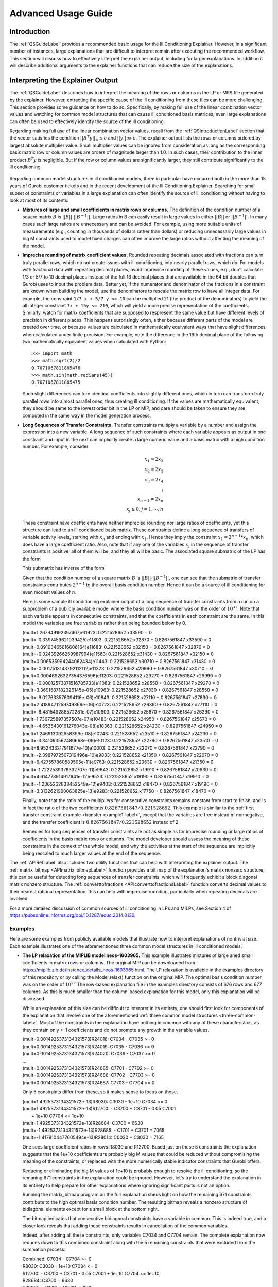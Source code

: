 .. _AdvUsageLabel:

Advanced Usage Guide
####################

Introduction
************

The :ref:`QSGuideLabel` provides a recommended basic usage for
the Ill Conditioning Explainer.   However, in a significant number
of instances, large explanations that are difficult to interpret
remain after executing the recommended workflow.   This section will
discuss how to effectively interpret the explainer output, including
for larger explanations.  In addition it will describe additional
arguments to the explainer functions that can reduce the size of the
explanations.

Interpreting the Explainer Output
*********************************

The :ref:`QSGuideLabel` describes how to interpret the meaning of
the rows or columns in the LP or MPS file generated by the explainer.
However, extracting the specific cause of the ill conditioning from
these files can be more challenging.   This section provides some guidance
on how to do so.   Specifically, by making full use of the linear combination
vector values and watching for common model structures that can cause
ill conditioned basis matrices, even large explanations can often be
used to effectively identify the source of the ill conditioning.

Regarding making full use of the linear combination vector values, recall
from the :ref:`QSIntroductionLabel` section that the vector satisfies
the condition :math:`||B^{T}y||_{\infty} \leq \epsilon` and
:math:`||y|| \gg \epsilon`.  The explainer output lists the rows or
columns ordered by largest absolute multiplier value.   Small multiplier
values can be ignored from consideration as long as the corresponding
basis matrix row or column values are orders of magnitude larger than 1.0.
In such cases, their contribution to the inner product :math:`B^{T}y`
is negligible.  But if the row or column values are significantly larger,
they still contribute significantly to the ill conditioning.

  .. _three-common-label:

Regarding common model structures in ill conditioned models, three in
particular have occurred both in the more than 15 years of Gurobi customer
tickets and in the recent development of the Ill Conditioning Explainer.
Searching for small subset of constraints or variables in a large
explanation can often identify the source of ill conditioning without
having to look at most of its contents.

* **Mixtures of large and small coefficients in matrix rows or columns.**
  The definition of the condition number of a square matrix :math:`B` is
  :math:`||B||\cdot||B^{-1}||`. Large ratios in B can easily result in large
  values in either :math:`||B||` or :math:`||B^{-1}||`.   In many cases
  such large ratios are unnecessary and can be avoided.   For example,
  using more suitable units of measurements (e.g., counting in thousands
  of dollars rather than dollars) or reducing unnecessarily large values
  in big M constraints used to model fixed charges can often improve the large
  ratios without affecting the meaning of the model.

* **Imprecise rounding of matrix coefficient values.**
  Rounded repeating decimals associated with fractions can turn truly
  parallel rows, which do not create issues with ill conditioning, into
  nearly parallel rows, which do.  For models with fractional data
  with repeating decimal places, avoid imprecise rounding
  of these values, e.g.,  don't calculate 1/3 or 5/7 to 10 decimal places
  instead of the full 16 decimal places that are available in the 64 bit
  doubles that Gurobi uses to input the problem data.  Better yet, if the
  numerator and denominator of the fractions in a constraint are known
  when building the model, use the denominators to rescale the matrix row
  to have all integer data.  For example, the constraint ``1/3 x + 5/7 y <= 10``
  can be multiplied 21 (the product of the denominators) to yield the all
  integer constraint ``7x + 15y <= 210``, which will yield a more precise
  representation of the coefficients.   Similarly, watch for matrix
  coefficients that are supposed to respresent the same value but have
  different levels of precision in different places.   This happens
  surprisingly often, either because different parts of the model are
  created over time, or because values are calculated in mathematically
  equivalent ways that have slight differences when calculated under
  finite precision.  For example, note the difference in the 16th
  decimal place of the following two mathematically equivalent values
  when calculated with Python::

    >>> import math
    >>> math.sqrt(2)/2
    0.7071067811865476
    >>> math.sin(math.radians(45))
    0.7071067811865475

  Such slight differences can turn identical coefficients into slightly
  different ones, which in turn can transform truly parallel rows into
  almost parallel ones, thus creating ill conditioning.  If the values
  are mathematically equivalent, they should be same to the lowest order
  bit in the LP or MIP, and care should be taken to ensure they are
  computed in the same way in the model generation process.

  
* **Long Sequences of Transfer Constraints.**
  Transfer constraints multiply a variable by a number and assign
  the expression into a new variable.   A long sequence of such
  constraints where each variable appears as output in one constraint
  and input in the next can implicitly create a large numeric value and
  a basis matrix with a high condition number.   For example, consider

  .. _transfer-example1-label:
  
  .. math::

     x_1 = 2x_2 \\
     x_2 = 2x_3 \\
     x_3 = 2x_4 \\
     \vdots     \\
     x_{n-1} = 2x_n  \\
     x_j \geq 0, j=1,\cdots, n

  These constraint have coefficients have neither imprecise rounding nor
  large ratios of coefficients, yet this structure can lead to an ill
  conditioned basis matrix.  These constraints define a long sequence of
  transfers of variable activity levels, starting with :math:`x_n` and
  ending with :math:`x_1`.   Hence they imply the constraint
  :math:`x_1=2^{n-1}*x_n`, which does have a large coefficient ratio.
  Also, note that if any one of the variables :math:`x_j` in the sequence
  of transfer constraints is positive, all of them will be, and they
  all will be basic.  The associated square submatrix of the LP has the form

  .. image:: _static/Basis.png
      :align: center
      :scale: 60 %


  This submatrix has inverse of the form

  .. image:: _static/BasisInv.png
      :align: center
      :scale: 60 %

  Given that the condition number of a square matrix :math:`B` is
  :math:`||B||\cdot||B^{-1}||`, one can see that the submatrix of transfer
  constraints contributes :math:`2^{n-1}` to the overall basis condition
  number.  Hence it can be a source of ill conditioning for even modest
  values of :math:`n`.

  .. _transfer-example2-label:


  Here is some sample ill conditioning explainer output of a long
  sequence of transfer constraints from a run on a subproblem of
  a publicly available model where the basis condition number was on
  the order of :math:`10^{31}`.  Note that each variable appears in
  consecutive constraints, and that the coefficients in each constraint
  are the same.  In this model the variables are free variables rather than
  being bounded below by 0.

  | (mult=1.267949192397407)e11923: 0.221528652 x33590 = 0
  | (mult=-0.3397459621039425)e11803: 0.221528652 x32870 + 0.8267561847 x33590 = 0
  | (mult=0.09103465616606164)e11683: 0.221528652 x32150 + 0.8267561847 x32870 = 0
  | (mult=-0.02439266259987994)e11563: 0.221528652 x31430 + 0.8267561847 x32150 = 0
  | (mult=0.006535994244062434)e11443: 0.221528652 x30710 + 0.8267561847 x31430 = 0
  | (mult=-0.0017513143792112112)e11323: 0.221528652 x29990 + 0.8267561847 x30710 = 0
  | (mult=0.00046926327354376596)e11203: 0.221528652 x29270 + 0.8267561847 x29990 = 0
  | (mult=-0.00012573871516785733)e11083: 0.221528652 x28550 + 0.8267561847 x29270 = 0
  | (mult=3.3691587182326145e-05)e10963: 0.221528652 x27830 + 0.8267561847 x28550 = 0
  | (mult=-9.027633576094116e-06)e10843: 0.221528652 x27110 + 0.8267561847 x27830 = 0
  | (mult=2.4189471259749366e-06)e10723: 0.221528652 x26390 + 0.8267561847 x27110 = 0
  | (mult=-6.481549288572281e-07)e10603: 0.221528652 x25670 + 0.8267561847 x26390 = 0
  | (mult=1.736725897357507e-07)e10483: 0.221528652 x24950 + 0.8267561847 x25670 = 0
  | (mult=-4.6535430161276043e-08)e10363: 0.221528652 x24230 + 0.8267561847 x24950 = 0
  | (mult=1.246913092958399e-08)e10243: 0.221528652 x23510 + 0.8267561847 x24230 = 0
  | (mult=-3.341093562480668e-09)e10123: 0.221528652 x22790 + 0.8267561847 x23510 = 0
  | (mult=8.952433217911677e-10)e10003: 0.221528652 x22070 + 0.8267561847 x22790 = 0
  | (mult=-2.3987972507319496e-10)e9883: 0.221528652 x21350 + 0.8267561847 x22070 = 0
  | (mult=6.427557860589595e-11)e9763: 0.221528652 x20630 + 0.8267561847 x21350 = 0
  | (mult=-1.7222589378332707e-11)e9643: 0.221528652 x19910 + 0.8267561847 x20630 = 0
  | (mult=4.614778914917941e-12)e9523: 0.221528652 x19190 + 0.8267561847 x19910 = 0
  | (mult=-1.2365262833452548e-12)e9403: 0.221528652 x18470 + 0.8267561847 x19190 = 0
  | (mult=3.3132621900063825e-13)e9283: 0.221528652 x17750 + 0.8267561847 x18470 = 0

  Finally, note that the ratio of the multipliers for consecutive constraints
  remains constant from start to finish, and is in fact the ratio of the two
  coefficients :math:`0.8267561847/0.221528652`.  This example is similar to the
  :ref:`first transfer constraint example <transfer-example1-label>`, except
  that the variables are free instead of nonnegative, and the transfer
  coefficient is :math:`0.8267561847/0.221528652` instead of 2.

  Remedies for long sequences of transfer constraints are not as simple
  as for imprecise rounding or large ratios of coefficients in the basis
  matrix rows or columns.   The model developer should assess the meaning of
  these constraints in the context of the whole model, and why the activities
  at the start of the sequence are implicitly being rescaled to much larger
  values at the end of the sequence.

The :ref:`APIRefLabel` also includes two utility functions that can help with
interpreting the explainer output.  The
:ref:`matrix_bitmap <APImatrix_bitmapLabel>`
function provides a bit map of the explanation's matrix nonzero structure;
this can be useful for detecting long sequences of transfer constraints,
which will frequently exhibit a block diagonal matrix nonzero structure.
The :ref:`converttofractions <APIconverttofractionsLabel>` function converts
decimal values to their nearest rational representation; this can help with imprecise rounding,
particularly when repeating decimals are involved.

For a more detailed discussion of common sources of ill conditioning
in LPs and MILPs, see Section 4 of
https://pubsonline.informs.org/doi/10.1287/educ.2014.0130.

Examples
--------
Here are some examples from publicly available models that illustrate how
to interpret explanations of nontrivial size.   Each example illustrates
one of the aforementioned three common model structures in ill conditioned
models.

* **The LP relaxation of the MIPLIB model neos-1603965.**
  This example illustrates mixtures of large aned small coefficients in matrix
  rows or columns. The original MIP can be downloaded from
  https://miplib.zib.de/instance_details_neos-1603965.html.   The LP
  relaxation is available in the examples directory of this repository
  or by calling the Model.relax() function on the original MIP.
  The optimal basis condition number was on the order of :math:`10^{22}` The
  row-based explanation file in the examples directory consists of 676 rows
  and 677 columns.  As this is much smaller than the column-based explanation
  for this model, only this explanation will be discussed.

  While an explanation of this size can be difficult to interpret in its
  entirety, one should first look for components of the explanation that
  involve one of the aforementioned :ref:`three common model structures
  <three-common-label>`.  Most
  of the constraints in the explanation have nothing in common with any
  of these characteristics, as they contain only +-1 coefficients
  and do not promote any growth in the variable values.

  | (mult=0.0014925373134321573)R24018: C7034 - C7035 >= 0
  | (mult=0.0014925373134321573)R24019: C7035 - C7036 >= 0
  | (mult=0.0014925373134321573)R24020: C7036 - C7037 >= 0
  | ...
  | (mult=0.0014925373134321573)R24685: C7701 - C7702 >= 0
  | (mult=0.0014925373134321573)R24686: C7702 - C7703 >= 0
  | (mult=0.0014925373134321573)R24687: C7703 - C7704 >= 0

  Only 5 constraints differ from these, so it makes sense to focus on
  those.

  | (mult=1.4925373134321572e-13)R8030: C3030 - 1e+10 C7034 <= 0
  | (mult=1.4925373134321572e-13)R12700: - C3700 + C3701 - 0.05 C7001
  |  + 1e+10 C7704 <= 1e+10
  | (mult=1.4925373134321572e-13)R28684: C3700 = 6630
  | (mult=-1.4925373134321572e-13)R28685: - C1701 + C3701 = 7065
  | (mult=-1.4179104477605494e-13)R28014: C0030 + C3030 = 7165

  One sees large coefficient ratios in rows R8030 and R12700.  Based
  just on these 5 constraints the explanation suggests that the 1e+10
  coefficients are probably big M values that could be reduced without
  compromising the meaning of the constraints, or replaced with the more
  numerically stable indicator constraints that Gurobi offers.

  Reducing or eliminating the big M values of 1e+10 is probably enough
  to resolve the ill conditioning, so the remaning 671 constraints in the
  explanation could be ignored.   However, let's try to understand the
  explanation in its entirety to help prepare for other explanations where
  ignoring significant parts is not an option.

  Running the matrix_bitmap program on the full explanation sheds light
  on how the remaining 671 constraints contribute to the high optimal basis
  condition number.  The resulting bitmap reveals a nonzero structure of
  bidiagonal elements except for a small block at the bottom right.

  .. image:: _static/1603965_bitmap1.png
      :scale: 60 %
  .. image:: _static/1603965_bitmap2.png
      :align: center	     
      :scale: 60 %   
	      
  The bitmap indicates that consecutive bidiagonal constraints have a variable
  in common.  This is indeed true, and a closer look reveals that adding
  these constraints results in cancellation of the common variables.

  .. image:: _static/1603965_agg.png
      :align: center	     
      :scale: 40 %

  Indeed, after adding all these constraints, only variables C7034 and C7704
  remain.   The complete explanation now reduces down to this combined
  constraint along with the 5 remaining constraints that were excluded
  from the summation process.

  | Combined: C7034 - C7704 >= 0
  | R8030: C3030 - 1e+10 C7034 <= 0
  | R12700: - C3700 + C3701 - 0.05 C7001 + 1e+10 C7704 <= 1e+10
  | R28684: C3700 = 6630
  | R28685: - C1701 + C3701 = 7065
  | R28014: C0030 + C3030 = 7165

  From just these constraints one can construct a nonzero vector

  :math:`y=(1, 10^{-10}, 10^{-10}, 10^{-10}, -10^{-10}, -10^{-10})`

  that satisfies the condition of a certificate of ill conditioning, namely
  :math:`||B^{T}y||_{\infty} \leq \epsilon` and :math:`||y|| \gg \epsilon`.	
  One can extend the certificate to the other 671 constraints involving
  bidiagonal constraints by setting each y value to 1 as well, i.e., for
  the full explanation the vector with 676 components
  
  :math:`y=(1, 1, \cdots, 1, 10^{-10}, 10^{-10}, 10^{-10}, -10^{-10},
  -10^{-10})`

  satisfies the certificate of ill conditioning criterion in the
  same way, namely
  
  :math:`y^{T}Bx = 10^{-10} C0030 + 10^{-10} C1701 - 5*10^{-12} C7001`

  has only small coefficients.


* **The LP relaxation of the MIPLIB model ns2122603.**
  This example illustrates a combination of imprecise rounding and mixtures
  of large and small coefficients.  The original model can be downloaded from
  the unstable set at https://miplib2010.zib.de/miplib2010-unstable.php. The
  LP relaxation is available in the examples directory of this repository
  or by calling the Model.relax() function on the original MIP.  The optimal
  basis condition number was on the order of :math:`10^{10}`.  The row-based
  explanation consists of 241 constraints and 241 variables, while the
  column based explanation consists of 187 constraints and 187 variables.
  Both reside in the examples directory of the repository.  Given the similar
  sizes, the discussion here will consider the row-based explanation.   

  An interpretation of all 241 constraints in the row-based explanation,
  while possible, is not really needed.   As with the previous example,
  searching for the :ref:`three common model structures
  <three-common-label>`. will suffice.   Using the
  :ref:`converttofractions <APIconverttofractionsLabel>` function if needed,
  one sees numerous constraints
  with the fraction 1/24 represented with only 7 decimal places and some
  rounding of the repeating decimal representation.

  | (mult=0.011788497081319169)R2209: C6379 - C6380 - 0.0416667 C14243 >= 0
  | (mult=0.011732361380931935)R2208: C6378 - C6379 - 0.0416667 C14242 >= 0
  | (mult=0.011676492993403688)R2207: C6377 - C6378 - 0.0416667 C14241 >= 0

  Coefficients like these could be represented exactly as, for example,

  | R2209better: 24 C6379 - 24 C6380 - C14243 >= 0

  Additionally, other constraints have coefficients with rounding errors in
  the 6th and 8th decimal places.

  | (mult=-5.640429225511564e-05)R5989: C6380 - 8.750007 C14244 <= 0.02083335
  | (mult=-5.613570038723414e-05)R5988: C6379 - 8.750007 C14243 <= 0.02083335

  These coefficients are clearly intended to be 35/4 and 1/48 respectively.
  Using those exact coefficients and multiplying by the least common denominator
  of 48 yields, for example,

  | R5989better: 48 C6380 - 420 C14244 <= 1

  Additional constraints in the explanation indicate unnecessarily large
  big M coefficents.

  | (mult=4.144857381208667e-12)R13507: 1e+08 C14195 - 1e+08 C12855
   - 0.0416667 C11595 >= -1e+08

  These big M coefficients can either be reduced without compromising
  the meaning of the model or replaced with indicator constraints.


* **An LP subproblem associated with the open MINLPLIB model
  topopt-cantilever_60x40_50.**
  This example was already discussed in the
  :ref:`second transfer constraint example <transfer-example2-label>`
  and will not be repeated here.   However, the model and row based explanation
  are available in the examples directory of the repository.  The easiest way
  to reproduce the basis with high condition number is to read in the
  cantilever_sublp.bas file that is included in the examples directory.
  Or, run the LP with presolve off.


* **The irish-electricity LP model from the Mittelmann benchmark set.**
  This example illustrates a more elaborate sequence of transfer constraints.
  The model can be downloadeded from
  https://plato.asu.edu/ftp/lptestset/irish-electricity.mps.bz2 and is also
  available in the examples directory of this repository.  It is the LP
  relaxation of the MIPLIB 2017 model of the same name that involves a unit
  commitment model for electrical power generation.  The optimal
  basis condition number was on the order of :math:`10^{38}`.  The row-based
  explanation size consists of 57 constraints and 58 variables, while the
  column-based explanation consists of 4698 constraints and 4431 variables.
  Given it's much smaller size, the discussion here will focus on the
  row-based explanation.

  Examination of the bit map generated by the
  :ref:`matrix_bitmap <APImatrix_bitmapLabel>` function indicates a nonzero
  pattern consistent with a long sequence of transfer constraints.

  .. image:: _static/irish_bitmap.png
      :align: center	     
      :scale: 60 %   
  
  However, this is more complicated than either of the previous examples
  of sequences of transfer constraints, both of which had a simple bidiagonal
  nonzero pattern.  The row based explanation appears to involve variables
  and constraints associated with activities for a single power source and
  multiple time periods.   However, the explanation sorts the constraints
  in descending order by absolute multiplier value, and the connection
  between consecutive time periods is not immediately clear.  

  | (mult=1.473670931920553)MinDownInit_24: v_24_13 = 0
  | (mult=-0.301174019398261)Link_u_v_24_14: v_24_13 + u_24_13 - v_24_14 >= 0
  | (mult=-0.11503823888171555)Link_u_v_24_15: v_24_14 + u_24_14 - v_24_15 >= 0
  | (mult=-0.04394069724688566)Link_u_v_24_16: v_24_15 + u_24_15 - v_24_16 >= 0
  | (mult=-0.01678385285894142)Link_u_v_24_17: v_24_16 + u_24_16 - v_24_17 >= 0
  | (mult=-0.006410861329938599)Link_u_v_24_18: v_24_17 + u_24_17 - v_24_18 >= 0
  |
  | ...
  |
  | (mult=0.001128095639494215)RampUpSlow_P_24_14: - 165 u_24_13 - 165 v_24_14 + 165 u_24_14 <= 0
  | (mult=-0.0009353320626839298)Link_u_v_24_20: v_24_19 + u_24_19 - v_24_20 >= 0
  | (mult=0.0004308941917262418)RampUpSlow_P_24_15: - 165 u_24_14 - 165 v_24_15 + 165 u_24_15 <= 0
  | (mult=-0.00035726505717771395)Link_u_v_24_21: v_24_20 + u_24_20 - v_24_21 >= 0
  | (mult=0.00016458693568451054)RampUpSlow_P_24_16: - 165 u_24_15 - 165 v_24_16 + 165 u_24_16 <= 0

  Examination of the primal and dual variables associated with the ill
  conditioned basis can shed light on how the transfer constraints interact.
  The definition of the condition number of a square matrix :math:`B` is
  :math:`||B||\cdot||B^{-1}||`.  Given that the problem statistics for this
  LP (which can be obtained by calling Gurobi's Model.printStats() method)
  indicate that the original constraint matrix has coefficients of very
  modest orders of magnitude, :math:`||B^{-1}||` must contain some large
  coefficients.   Given that the primal and dual variables of the LP
  involve linear combinations of columns and rows of :math:`||B^{-1}||`
  respectively, large primal or dual values may shed light on constraints
  involved in the ill conditioning and how they are sequenced.  For the
  basis in question, there are no large primal values.  However, numerous
  large dual values exist, including for the power sources and time periods
  in the explanation.  The following image reveals dual values
  for the relevant power source that increase as the time period decreases.
  Underlined constraints appear in the row-based explanation.

  .. image:: _static/irish_dualvals.png
      :align: center	     

  This suggests that the Link and RampUpSlow constraints for consecutive
  time periods are related, as the dual variables steadily increase as the
  time period decreases.   Therefore, reordering the Link and RampUpSlow constraints
  in descending order by time period may be a useful reordering of the
  explanation that will facilitate interpretation.  In other words, reorder the
  constraints in the explanation as follows and start with the constraints with
  the largest time period.
	      
  | (mult=-0.11503823888171555)Link_u_v_24_15: v_24_14 + u_24_14 - v_24_15 >= 0
  | (mult=0.0004308941917262418)RampUpSlow_P_24_15: - 165 u_24_14 - 165 v_24_15 + 165 u_24_15 <= 0
  | (mult=-0.04394069724688566)Link_u_v_24_16: v_24_15 + u_24_15 - v_24_16 >= 0
  | (mult=0.00016458693568451054)RampUpSlow_P_24_16: - 165 u_24_15 - 165 v_24_16 + 165 u_24_16 <= 0
  | (mult=-0.01678385285894142)Link_u_v_24_17: v_24_16 + u_24_16 - v_24_17 >= 0
  |
  | ...
  |
  | (mult=2.738820795076575e-13)RampUpSlow_P_24_37: - 165 u_24_36 - 165 v_24_37 + 165 u_24_37 <= 0
  | (mult=-2.824408944922718e-11)Link_u_v_24_38: v_24_37 + u_24_37 - v_24_38 >= 0
  | (mult=1.0270577981537156e-13)RampUpSlow_P_24_38: - 165 u_24_37 - 165 v_24_38 + 165 u_24_38 <= 0
  | (mult=-1.1297635779690872e-11)Link_u_v_24_39: v_24_38 + u_24_38 - v_24_39 >= 0

  Consider the last two constraints Link_u_v_24_39 and RampUpSlow_P_24_38.  Both of
  them intersect the variable u_24_38, so one can multiply Link_u_v_24_39 by -165 and
  add it to RampUpSlow_P_24_38 to eliminate u_24_38 and v_24_38.   Then consider the
  resulting combined constraint with Link_u_v_24_38, the next constraint in the sequence.

  | combinedcon0:  - 165 u_24_37 - 330 v_24_38 + 165 v_24_39 <= 0
  | Link_u_v_24_38: v_24_37 + u_24_37 - v_24_38 >= 0          

  Both of them intersect the variable v24_38, so one can multiply Link_u_v_24_38 by
  -330 and add it to the combined constraint to obtain another combined constraint.
  Then consider this new constraint with RampUpSlow_P_24_37.

  | combinedcon1:  - 495 u_24_37 + -330 v24_37 + 165 v_24_39 <= 0
  | RampUpSlow_P_24_37: - 165 u_24_36 - 165 v_24_37 + 165 u_24_37 <= 0

  These two constraints both intersect u_24_37, so one can multiply RampUpSlow_P_24_37
  by 3 to obtain another combined constraint.

  | combinedcon2:  -825 v24_37 -495 u_24_36  + 165 v_24_39 <= 0

  Note that the growth in the combined constraint is now starting to accelerate.
  One can continue this process of multiplying the next explanation constraint by
  a value that results in a combined constraint with only 3 nonzeros.  Here is
  a summary of some additional operations of this type.   Note that accelerating
  growth of the largest coefficient in the combined constraint.

  .. image:: _static/irish_pivots.png
      :align: center	     

  In each of the combined constraints, the largest coefficient is a multiple of -165
  One can assess the growth rate by looking at the sequence of integer multiples of
  -165 in the series of combined constraints.

  .. image:: _static/irish_pivots.png
      :align: center	     

  This is the Fibonacci sequence, for which Binet's formula gives value of the
  n-th Fibonacci number.

  .. image:: _static/Binet.png
      :align: center	     
      :scale: 60 %
	      
  This pattern continues throughout the explanation and illustrates the the growth
  rate of the largest coefficient in the combined constraint occurs at an exponential
  rate.   The pivoting operations described here mimic those used to obtain the
  inverse of the basis matrix, thus explaining the source of the ill conditioning.

  The question remains of how to remedy the cause of ill conditioning.  In the
  previous example models, the ill conditioning could be reduced or avoided by
  addressing unnecessarily imprecise rounding of important coeffients, or reducing
  unnecessarily large coefficient ratios in the constraint matrix rows or columns.
  No such simple remedy is available.   The model is publicly available, and the LP
  is the relaxation of the MIPLIB 2017 model of the same name, which is a Unit
  Commitment model.  Examination of the solution and basis file associated with this
  optimal but ill conditioned basis that the u and v variables in the explanation
  are all basic, but at their lower bound of 0.  Therefore, the ill conditioning
  was relatively harmless for the model in its current state; it did not adversely
  affect primal or dual solution quality.   A paper at
  https://inria.hal.science/hal-01665611/file/UC_CMBA.pdf that describes the model
  indicates that these constraints involve available power and suggests that if
  all available power was used over an extremely large number of time periods,
  huge power production costs would result.  However, apparently such a solution
  will not be used in practice.  However, a small change to the model
  that would enable the u and v variables to take on positive values could yield
  drastically different results.  
	      
	      
	     
  
Additional Function Arguments
*****************************

The :ref:`QSGuideLabel` describes the most common usage of the explainer
functions :ref:`kappa_explain <APIkappa_explainLabel>` and
:ref:`angle_explain <APIangle_explainLabel>`.   This section
considers additional function arguments that can help reduce the size of
the explanation, potentially making it easier to interpret.  A complete
list of function arguments appears in the :doc:`apiref_illcond` section.


The kappa_explain() method
--------------------------

The :ref:`kappa_explain <APIkappa_explainLabel>` method provides a row or
column based explanation
of the cause of ill conditioning in a basis matrix.  It has several arguments
designed to reduce the size of the explanation.

* **The expltype parameter** instructs the explainer to provide a row or
  column based explanation.   As discussed in the :ref:`QSGuideLabel`,
  one of these two explanations may be smaller and easier to interpret
  than the other.   Set this parameter to "ROWS" or "COLS" for a row or
  column based explanation respectively.  In general if the first explanation
  you try among these two seems too large or difficult to interpret, try
  the other one.

* **The smalltol parameter**
  specifies the tolerance used with the certificate of infeasibility
  to filter out rows or columns of the basis matrix in the explanation.
  Recall from the :ref:`QSIntroductionLabel` section that the certificate
  of infeasibility vector y satisfies
  :math:`||B^{T}y||_{\infty} \leq \epsilon` and :math:`||y|| \gg \epsilon`.
  Elements of y that are zero identify basis matrix rows or columns that
  can be removed from the explanation.   However, in numerous explanations,
  rows or columns with small multipliers contribute little insight to the
  explanation and can be ignored.  The smalltol parameter is optional,
  and by default the explainer will use a base value of :math:`10^{-13}`,
  but also consider each row or column norm as well as the machine precision.
  Specifying a non default value other than :math:`10^{-13}` replaces the
  default setting with the alternate value to be used in the row or column
  filtering process.  Note that the explainer output file lists the rows or
  columns ordered in descending order starting with the absolute multiplier
  value, so one can visually filter the small multipliers as well.   Keep in
  mind that equal multipliers does not imply equal contribution to the
  ill conditioning.  A small multiplier associated with a row or column with
  all (absolute) coefficient values at most 1 contributes significantly less
  then the same multiplier associated with a row or column with coefficient
  values on the order of :math:`10^{8}`

* **The method parameter** enables alternate formulations of the internal model
  that computes the certificate of ill conditioning.  These options currently
  involve regularization methods of the objective that try to reduce the size
  of the explanation.   The default setting performs no regularization.
  The "ANGLES" option invokes the :ref:`angle_explain <APIangle_explainLabel>`
  method, which will be discussed subsequently.  When invoked from kappa_explain
  with method="ANGLES", a single pair of almost parallel rows or columns
  will be returned, if it exists.  Setting method="LASSO" invokes the
  Lasso method, which involves adding a regularization term to the objective
  consisting of the sum of absolute values of the certificate variables.
  Setting method="RLS" uses regularized least squares instead, which instead
  uses the sum of squares of the certificate variables.

* **The submatrix parameter** performs postprocessing of the computed
  explanation to try to reduce the size.   The default setting is False;
  set it to True to enable this feature.  Initial tests with this parameter
  show reductions in explanation size of 20-50 percent.   Unfortunately,
  however, this level of reduction may have limited value on large
  explanations of hundreds or thousands of rows or columns, as the explanation
  remains quite large after this postprocessing is performed.


The angle_explain() method
---------------------------

The :ref:`angle_explain <APIangle_explainLabel>` method looks for near
parallel pairs of basis matrix
rows or columns.  It does not solve a subproblem.   The explanations it finds,
if any exist, are always easy to interpret.   But for many ill conditioned
basis matrices no near parallel pairs exist, and the routine provides no
information (other than the fact that any explanation has at least 3 rows
or columns).  It is simpler to use, and the only required argument is the
LP model.   Two other parameters provide some additional control.

* **The howmany parameter** specifies the number of near parallel rows and
  columns to search for.   If not specified, this defaults to 1.  Specify a
  positive integer for a particular number of pairs.   Specify an integer
  <= 0 to request all pairs.   The routine searches the rows first, then the
  columns.   Requesting more pairs can increase the run time of the routine.

* **The partol parameter**  specifies the tolerance below which two row os
  column vectors are considered almost parallel.  It defaults to
  :math:`10^{-6}`.  It is used as a relative tolerance when comparing the
  inner product of two vectors with the product of their L1 norms.
